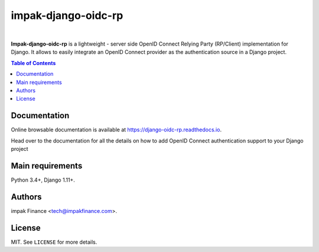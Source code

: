 impak-django-oidc-rp
####################

.. image:: https://readthedocs.org/projects/django-oidc-rp/badge/?version=latest
    :target: https://django-oidc-rp.readthedocs.io/en/latest/
    :alt: Documentation Status

.. image:: https://travis-ci.org/impak-finance/django-oidc-rp.svg?branch=master
    :target: https://travis-ci.org/impak-finance/django-oidc-rp

.. image:: https://codecov.io/gh/impak-finance/django-oidc-rp/branch/master/graph/badge.svg
  :target: https://codecov.io/gh/impak-finance/django-oidc-rp

|

**Impak-django-oidc-rp** is a lightweight - server side OpenID Connect Relying Party (RP/Client)
implementation for Django. It allows to easily integrate an OpenID Connect provider as the
authentication source in a Django project.

.. contents:: Table of Contents
    :local:

Documentation
=============

Online browsable documentation is available at https://django-oidc-rp.readthedocs.io.

Head over to the documentation for all the details on how to add OpenID Connect authentication
support to your Django project

Main requirements
=================

Python 3.4+, Django 1.11+.

Authors
=======

impak Finance <tech@impakfinance.com>.

License
=======

MIT. See ``LICENSE`` for more details.
